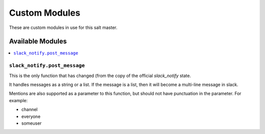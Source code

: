 ==============
Custom Modules
==============

These are custom modules in use for this salt master.

Available Modules
=================

.. contents::
    :local:

``slack_notify.post_message``
-----------------------------

This is the only function that has changed (from the copy of the official `slack_notify` state.

It handles messages as a string or a list. If the message is a list, then it will become a multi-line message in slack.

Mentions are also supported as a parameter to this function, but should not have punctuation in the parameter. For example:

* channel
* everyone
* someuser
